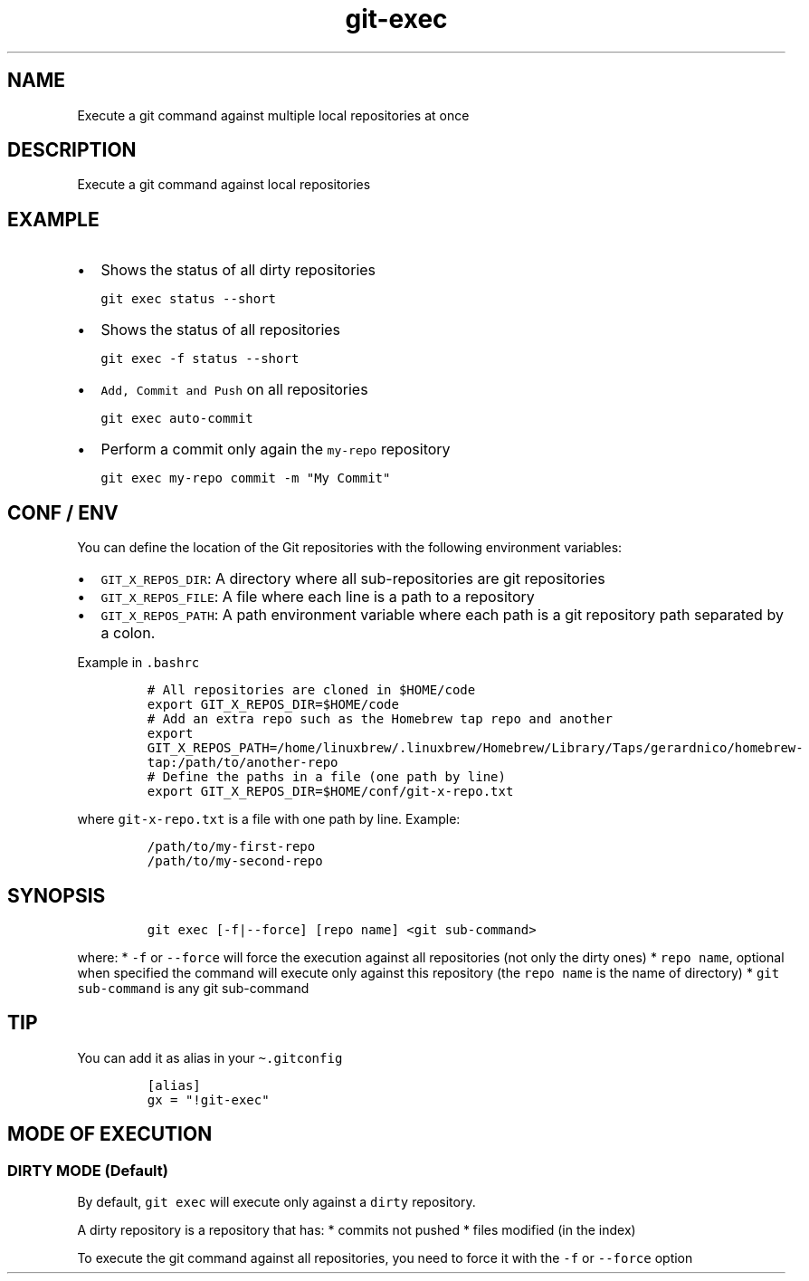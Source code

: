 .\" Automatically generated by Pandoc 2.17.1.1
.\"
.\" Define V font for inline verbatim, using C font in formats
.\" that render this, and otherwise B font.
.ie "\f[CB]x\f[]"x" \{\
. ftr V B
. ftr VI BI
. ftr VB B
. ftr VBI BI
.\}
.el \{\
. ftr V CR
. ftr VI CI
. ftr VB CB
. ftr VBI CBI
.\}
.TH "git-exec" "1" "" "Version Latest" "git-exec"
.hy
.SH NAME
.PP
Execute a git command against multiple local repositories at once
.SH DESCRIPTION
.PP
Execute a git command against local repositories
.SH EXAMPLE
.IP \[bu] 2
Shows the status of all dirty repositories
.IP
.nf
\f[C]
git exec status --short
\f[R]
.fi
.IP \[bu] 2
Shows the status of all repositories
.IP
.nf
\f[C]
git exec -f status --short
\f[R]
.fi
.IP \[bu] 2
\f[V]Add, Commit and Push\f[R] on all repositories
.IP
.nf
\f[C]
git exec auto-commit
\f[R]
.fi
.IP \[bu] 2
Perform a commit only again the \f[V]my-repo\f[R] repository
.IP
.nf
\f[C]
git exec my-repo commit -m \[dq]My Commit\[dq]
\f[R]
.fi
.SH CONF / ENV
.PP
You can define the location of the Git repositories with the following
environment variables:
.IP \[bu] 2
\f[V]GIT_X_REPOS_DIR\f[R]: A directory where all sub-repositories are
git repositories
.IP \[bu] 2
\f[V]GIT_X_REPOS_FILE\f[R]: A file where each line is a path to a
repository
.IP \[bu] 2
\f[V]GIT_X_REPOS_PATH\f[R]: A path environment variable where each path
is a git repository path separated by a colon.
.PP
Example in \f[V].bashrc\f[R]
.IP
.nf
\f[C]
# All repositories are cloned in $HOME/code 
export GIT_X_REPOS_DIR=$HOME/code
# Add an extra repo such as the Homebrew tap repo and another 
export GIT_X_REPOS_PATH=/home/linuxbrew/.linuxbrew/Homebrew/Library/Taps/gerardnico/homebrew-tap:/path/to/another-repo
# Define the paths in a file (one path by line)
export GIT_X_REPOS_DIR=$HOME/conf/git-x-repo.txt
\f[R]
.fi
.PP
where \f[V]git-x-repo.txt\f[R] is a file with one path by line.
Example:
.IP
.nf
\f[C]
/path/to/my-first-repo
/path/to/my-second-repo
\f[R]
.fi
.SH SYNOPSIS
.IP
.nf
\f[C]
git exec [-f|--force] [repo name] <git sub-command>
\f[R]
.fi
.PP
where: * \f[V]-f\f[R] or \f[V]--force\f[R] will force the execution
against all repositories (not only the dirty ones) *
\f[V]repo name\f[R], optional when specified the command will execute
only against this repository (the \f[V]repo name\f[R] is the name of
directory) * \f[V]git sub-command\f[R] is any git sub-command
.SH TIP
.PP
You can add it as alias in your \f[V]\[ti].gitconfig\f[R]
.IP
.nf
\f[C]
[alias]
gx = \[dq]!git-exec\[dq]
\f[R]
.fi
.SH MODE OF EXECUTION
.SS DIRTY MODE (Default)
.PP
By default, \f[V]git exec\f[R] will execute only against a
\f[V]dirty\f[R] repository.
.PP
A dirty repository is a repository that has: * commits not pushed *
files modified (in the index)
.PP
To execute the git command against all repositories, you need to force
it with the \f[V]-f\f[R] or \f[V]--force\f[R] option
